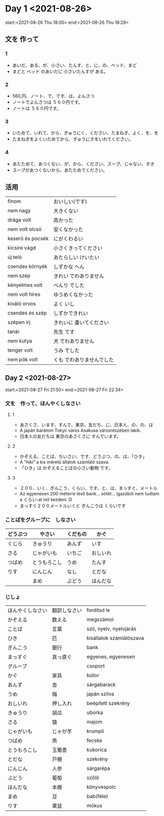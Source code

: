 # M-x set-language-environment Japanese
# C-\ in INSERT mode to toggle
# To switch between kanji, hit SPACE after typing
# To write with katakana, hit K after typing
# Insert timestamp: C-u C-c .

* Day 1 <2021-08-26>
  start:<2021-08-26 Thu 18:00>
  end:<2021-08-26 Thu 18:28>
** 文を 作って
*** 1
    - あいだ、ある、が、小さい、たんす、と、に、の、ベッド、まど
    - まどと ベッド のあいだに 小さいたんすが ある。
*** 2
    - 560,円、ノート、で、です、は、よんさつ
    - ノートでよんさつは ５６０円です。
    - ノートは ５６０円です。
*** 3
    - いためて、いれて、から、ぎゅうにく、ください、たまねぎ、よく、を、を
    - たまねぎをよくいためてから、ぎゅうにきをいれてください。
*** 4
    - あたためて、あつくない、が、から、ください、スープ、じゃない、すき
    - スープがあつくないから、あたためてください。
** 活用
   | finom            | おいしい(です)            |
   | nem nagy         | 大きくない                |
   | drága volt       | 高かった                  |
   | nem volt olcsó   | 安くなかった              |
   | keserű és pocsék | にがくわるい              |
   | kicsire vágd     | 小さくきってください      |
   | új teló          | あたらしい けいたい       |
   | csendes környék  | しずかな へん             |
   | nem szép         | きれい でわありません     |
   | kényelmes volt   | べんり でした             |
   | nem volt híres   | ゆうめくなかった          |
   | kiváló orvos     | よく いし                 |
   | csendes és szép  | しずかできれい            |
   | szépen írj       | きれいに 畫いてください   |
   | tanár            | 先生 です                 |
   | nem kutya        | 犬 でわありません         |
   | tenger volt      | うみ でした               |
   | nem pók volt     | くも でわありませんでした |
** Day 2 <2021-08-27>
   start:<2021-08-27 Fri 21:50>
   end:<2021-08-27 Fri 22:34>
*** 文を　作って、ほんやくしなさい
**** 1
     - あさくさ、います、すんで、東京、友だち、に、日本人、の、の、は
     - A japán barátom Tokyo város Asakusa városrészében lakik.
     - 日本人の友だちは 東京のあさくさに すんでいます。
**** 2
     - かぞえる、ことば、ちいさい、です、どうぶつ、の、は、「ひき」
     - A "hiki" a kis méretű állatok számláló szava.
     - 「ひき」は かぞえることばの小さい動物 です。
**** 3
     - ２００、いく、ぎんこう、くらい、です、と、は、まっすぐ、メートル
     - Az egyenesen 200 méterre lévő bank... sötét... igazából nem tudtam a くらい-al mit kezdeni :D
     - まっすぐ２００メートルいくと ぎんこうは くらいです
*** ことばをグループに　しなさい
    |----------+--------------+----------+----------|
    | どうぶつ | やさい       | くだもの | かぐ     |
    |----------+--------------+----------+----------|
    | くじら   | きゅうり     | あんず   | いす     |
    | さる     | じゃがいも   | いちご   | おしいれ |
    | つばめ   | とうもろこし | うめ     | たんす   |
    | りす     | にんじん     | なし     | とだな   |
    |          | まめ         | ぶどう   | ほんだな |
*** じしょ
    | ほんやくしなさい | 翻訳しなさい             | fordítsd le              |
    | かぞえる         | 数える           | megszámol                |
    | ことば           | 言葉         | szó, nyelv, nyelvjárás   |
    | ひき             | 匹         | kisállatok számlálószava |
    | ぎんこう         | 銀行         | bank                     |
    | まっすぐ         | 真っ直ぐ | egyenes, egyenesen       |
    | グループ         |          | csoport                  |
    | かぐ             | 家具     | bútor                    |
    | あんず           | 杏       | sárgabarack              |
    | うめ             | 梅       | japán szilva             |
    | おしいれ         | 押し入れ | beépített szekrény       |
    | きゅうり         | 胡瓜     | uborka                   |
    | さる             | 猿       | majom                    |
    | じゃがいも       | じゃが芋 | krumpli                  |
    | つばめ           | 燕       | fecske                   |
    | とうもろこし     | 玉蜀黍   | kukorica                 |
    | とだな           | 戸棚     | szekrény                 |
    | にんじん         | 人参     | sárgarépa                |
    | ぶどう           | 葡萄     | szőlő                    |
    | ほんだな         | 本棚     | könyvespolc              |
    | まめ             | 豆       | bab(féle)                |
    | りす             | 栗鼠     | mókus                    |
